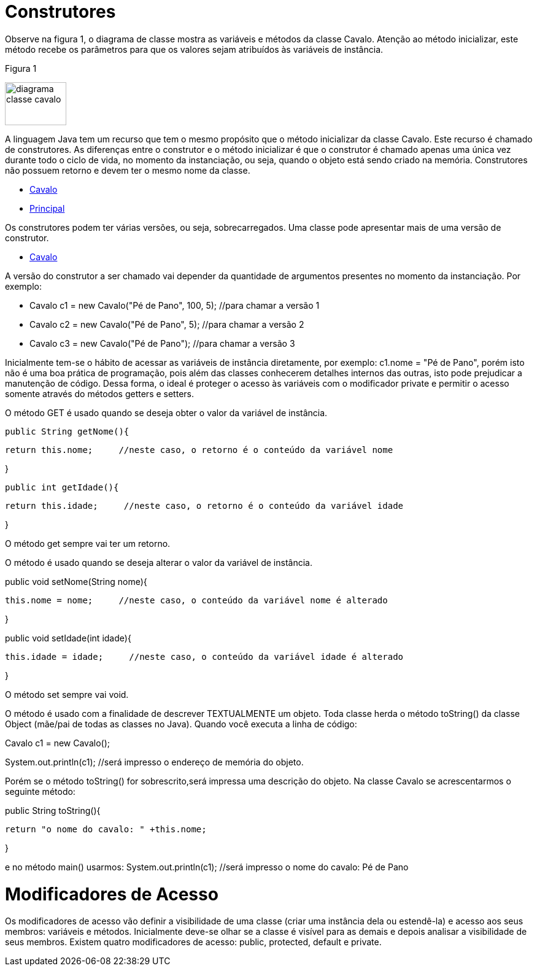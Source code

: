 //caminho padrão para imagens
 
:figure-caption: Figura
:doctype: book

//gera apresentacao
//pode se baixar os arquivos e add no diretório
:revealjsdir: https://cdnjs.cloudflare.com/ajax/libs/reveal.js/3.8.0

//GERAR ARQUIVOS
//make slides
//make ebook

= Construtores

Observe na figura 1, o diagrama de classe mostra as variáveis e métodos da classe Cavalo. Atenção ao método inicializar, este método recebe os parâmetros para que os valores sejam atribuídos às variáveis de instância. 

Figura 1

image::diagrama_classe_cavalo.png[width=100,height=70]

A linguagem Java tem um recurso que tem o mesmo propósito que o método inicializar da classe Cavalo. Este recurso é chamado de construtores. As diferenças entre o construtor e o método inicializar é que o construtor é chamado apenas uma única vez durante todo o ciclo de vida, no momento da instanciação, ou seja, quando o objeto está sendo criado na memória. Construtores não possuem retorno e devem ter o mesmo nome da classe.

- link:codigos/Cavalo.java[Cavalo] 
- link:codigos/Principal_Cavalo.java[Principal]

Os construtores podem ter várias versões, ou seja, sobrecarregados. Uma classe pode apresentar mais de uma versão de construtor.

- link:codigos/Cavalo2.java[Cavalo]

A versão do construtor a ser chamado vai depender da quantidade de argumentos presentes no momento da instanciação. Por exemplo:

- Cavalo c1 = new Cavalo("Pé de Pano", 100, 5);    //para chamar a versão 1
- Cavalo c2 = new Cavalo("Pé de Pano", 5);    //para chamar a versão 2
- Cavalo c3 = new Cavalo("Pé de Pano");   //para chamar a versão 3

Inicialmente tem-se o hábito de acessar as variáveis de instância diretamente, por exemplo: c1.nome = "Pé de Pano", porém isto não é uma boa prática de programação, pois além das classes conhecerem detalhes internos das outras, isto pode prejudicar a manutenção de código. Dessa forma, o ideal é proteger o acesso às variáveis com o modificador private e permitir o acesso somente através do métodos getters e setters.

O método GET é usado quando se deseja obter o valor da variável de instância.

 public String getNome(){
 
	   return this.nome;     //neste caso, o retorno é o conteúdo da variável nome
	   
}

 public int getIdade(){
 
	   return this.idade;     //neste caso, o retorno é o conteúdo da variável idade
	   
}

O método get sempre vai ter um retorno.

O método é usado quando se deseja alterar o valor da variável de instância.

public void setNome(String nome){

	this.nome = nome;     //neste caso, o conteúdo da variável nome é alterado
	
}

public void setIdade(int idade){

	this.idade = idade;     //neste caso, o conteúdo da variável idade é alterado
	
}

O método set sempre vai void.

O método é usado com a finalidade de descrever TEXTUALMENTE um objeto. Toda classe herda o método toString() da classe Object (mãe/pai de todas as classes no Java). Quando você executa a linha de código:

Cavalo c1 = new Cavalo();

System.out.println(c1);   //será impresso o endereço de memória do objeto.

Porém se o método toString() for sobrescrito,será impressa uma descrição do objeto. Na classe Cavalo se acrescentarmos o seguinte método:

public String toString(){

	return "o nome do cavalo: " +this.nome;
	
}

e no método main() usarmos:
System.out.println(c1);    //será impresso o nome do cavalo: Pé de Pano

= Modificadores de Acesso

Os modificadores de acesso vão definir a visibilidade de uma classe (criar uma instância dela ou estendê-la) e acesso aos seus membros: variáveis e métodos. Inicialmente deve-se olhar se a classe é visível para as demais e depois analisar a visibilidade de seus membros. Existem quatro modificadores de acesso: public, protected, default e private.




